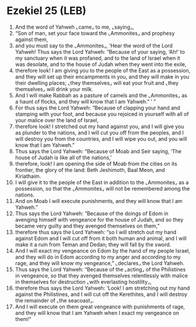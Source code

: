 * Ezekiel 25 (LEB)
:PROPERTIES:
:ID: LEB/26-EZE25
:END:

1. And the word of Yahweh ⌞came⌟ to me, ⌞saying⌟,
2. “Son of man, set your face toward the ⌞Ammonites⌟ and prophesy against them,
3. and you must say to the ⌞Ammonites⌟, ‘Hear the word of the Lord Yahweh! Thus says the Lord Yahweh: “Because of your saying, ‘Ah!’ to my sanctuary when it was profaned, and to the land of Israel when it was desolate, and to the house of Judah when they went into the exile,
4. therefore look! I am giving you to the people of the East as a possession, and they will set up their encampments in you, and they will make in you their dwelling places; ⌞they themselves⌟ will eat your fruit and ⌞they themselves⌟ will drink your milk.
5. And I will make Rabbah as a pasture of camels and the ⌞Ammonites⌟ as a haunt of flocks, and they will know that I am Yahweh.” ’ ”
6. For thus says the Lord Yahweh: “Because of clapping your hand and stamping with your foot, and because you rejoiced in yourself with all of your malice over the land of Israel,
7. therefore look! I stretched out my hand against you, and I will give you as plunder to the nations, and I will cut you off from the peoples, and I will destroy you from the countries, and I will wipe you out, and you will know that I am Yahweh.”
8. Thus says the Lord Yahweh: “Because of Moab and Seir saying, ‘The house of Judah is like all of the nations,’
9. therefore, look! I am opening the side of Moab from the cities on its frontier, the glory of the land: Beth Jeshimoth, Baal Meon, and Kiriathaim.
10. I will give it to the people of the East in addition to the ⌞Ammonites⌟ as a possession, so that the ⌞Ammonites⌟ will not be remembered among the nations.
11. And on Moab I will execute punishments, and they will know that I am Yahweh.”
12. Thus says the Lord Yahweh: “Because of the doings of Edom in avenging himself with vengeance for the house of Judah, and so they became very guilty and they avenged themselves on them,”
13. therefore thus says the Lord Yahweh: “so I will stretch out my hand against Edom and I will cut off from it both human and animal, and I will make it a ruin from Teman and Dedan; they will fall by the sword.
14. And I will exact my vengeance on Edom by the hand of my people Israel, and they will do in Edom according to my anger and according to my rage, and they will know my vengeance,” ⌞declares⌟ the Lord Yahweh.
15. Thus says the Lord Yahweh: “Because of the ⌞acting⌟ of the Philistines in vengeance, so that they avenged themselves relentlessly with malice in themselves for destruction ⌞with everlasting hostility⌟,
16. therefore thus says the Lord Yahweh: ‘Look! I am stretching out my hand against the Philistines, and I will cut off the Kerethites, and I will destroy the remainder of ⌞the seacoast⌟.
17. And I will execute on them great vengeance with punishments of rage, and they will know that I am Yahweh when I exact my vengeance on them!”
